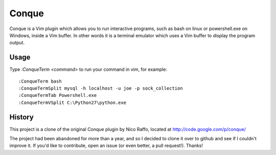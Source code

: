 ======
Conque
======

Conque is a Vim plugin which allows you to run interactive programs, such as
bash on linux or powershell.exe on Windows, inside a Vim buffer. In other words
it is a terminal emulator which uses a Vim buffer to display the program
output.

Usage
=====

Type `:ConqueTerm <command>` to run your command in vim, for example::

    :ConqueTerm bash
    :ConqueTermSplit mysql -h localhost -u joe -p sock_collection
    :ConqueTermTab Powershell.exe
    :ConqueTermVSplit C:\Python27\python.exe


History
=======

This project is a clone of the original Conque plugin by Nico Raffo, located at
http://code.google.com/p/conque/

The project had been abandoned for more than a year, and so I decided to clone
it over to github and see if I couldn't improve it.  If you'd like to
contribute, open an issue (or even better, a pull request!).  Thanks!
